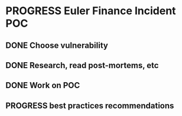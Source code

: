 * PROGRESS Euler Finance Incident POC
:PROPERTIES:
:Effort:   3:00
:END:
** DONE Choose vulnerability
CLOSED: [2023-10-28 Sat 11:10]
:LOGBOOK:
- State "DONE"       from "TODO"       [2023-10-28 Sat 11:10]
CLOCK: [2023-10-28 Sat 10:30]--[2023-10-28 Sat 11:10] =>  0:40
:END:
** DONE Research, read post-mortems, etc
CLOSED: [2023-10-28 Sat 11:50]
:PROPERTIES:
:Effort:   1:00
:END:
:LOGBOOK:
- State "DONE"       from "TODO"       [2023-10-28 Sat 11:50]
CLOCK: [2023-10-28 Sat 11:20]--[2023-10-28 Sat 12:00] =>  0:40
:END:
** DONE Work on POC
CLOSED: [2023-10-29 Sun 20:56]
:PROPERTIES:
:Effort:   2:00
:END:
:LOGBOOK:
- State "DONE"       from "PROGRESS"   [2023-10-29 Sun 20:56]
CLOCK: [2023-10-29 Sun 19:21]--[2023-10-29 Sun 20:01] =>  0:40
CLOCK: [2023-10-29 Sun 11:55]--[2023-10-29 Sun 12:35] =>  0:40
CLOCK: [2023-10-29 Sun 11:09]--[2023-10-29 Sun 11:49] =>  0:40
CLOCK: [2023-10-28 Sat 19:49]--[2023-10-28 Sat 20:29] =>  0:40
CLOCK: [2023-10-28 Sat 18:33]--[2023-10-28 Sat 19:13] =>  0:40
CLOCK: [2023-10-28 Sat 17:52]--[2023-10-28 Sat 18:32] =>  0:40
CLOCK: [2023-10-28 Sat 17:06]--[2023-10-28 Sat 17:46] =>  0:40
CLOCK: [2023-10-28 Sat 16:20]--[2023-10-28 Sat 17:00] =>  0:40
:END:
** PROGRESS best practices recommendations
:PROPERTIES:
:Effort:   2:00
:END:
:LOGBOOK:
CLOCK: [2023-10-30 Mon 10:46]--[2023-10-30 Mon 11:26] =>  0:40
CLOCK: [2023-10-30 Mon 10:00]--[2023-10-30 Mon 10:40] =>  0:40
CLOCK: [2023-10-30 Mon 09:15]--[2023-10-30 Mon 09:55] =>  0:40
:END:
